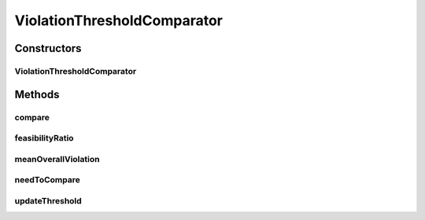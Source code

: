 .. java:import:: org.uma.jmetal.solution Solution

.. java:import:: org.uma.jmetal.util.comparator ConstraintViolationComparator

.. java:import:: org.uma.jmetal.util.solutionattribute.impl NumberOfViolatedConstraints

.. java:import:: org.uma.jmetal.util.solutionattribute.impl OverallConstraintViolation

.. java:import:: java.util List

ViolationThresholdComparator
============================

.. java:package:: org.uma.jmetal.util.comparator.impl
   :noindex:

.. java:type:: @SuppressWarnings public class ViolationThresholdComparator<S extends Solution<?>> implements ConstraintViolationComparator<S>

   This class implements the ViolationThreshold Comparator *

   :author: Juan J. Durillo

Constructors
------------
ViolationThresholdComparator
^^^^^^^^^^^^^^^^^^^^^^^^^^^^

.. java:constructor:: public ViolationThresholdComparator()
   :outertype: ViolationThresholdComparator

   Constructor

Methods
-------
compare
^^^^^^^

.. java:method:: @Override public int compare(S solution1, S solution2)
   :outertype: ViolationThresholdComparator

   Compares two solutions. If the solutions has no constraints the method return 0

   :param solution1: Object representing the first \ ``Solution``\ .
   :param solution2: Object representing the second \ ``Solution``\ .
   :return: -1, or 0, or 1 if o1 is less than, equal, or greater than o2, respectively.

feasibilityRatio
^^^^^^^^^^^^^^^^

.. java:method:: public double feasibilityRatio(List<S> solutionSet)
   :outertype: ViolationThresholdComparator

   Computes the feasibility ratio Return the ratio of feasible solutions

meanOverallViolation
^^^^^^^^^^^^^^^^^^^^

.. java:method:: public double meanOverallViolation(List<S> solutionSet)
   :outertype: ViolationThresholdComparator

   Computes the feasibility ratio Return the ratio of feasible solutions

needToCompare
^^^^^^^^^^^^^

.. java:method:: public boolean needToCompare(S solution1, S solution2)
   :outertype: ViolationThresholdComparator

   Returns true if solutions s1 and/or s2 have an overall constraint violation with value less than 0

updateThreshold
^^^^^^^^^^^^^^^

.. java:method:: public void updateThreshold(List<S> set)
   :outertype: ViolationThresholdComparator

   Updates the threshold value using the population

